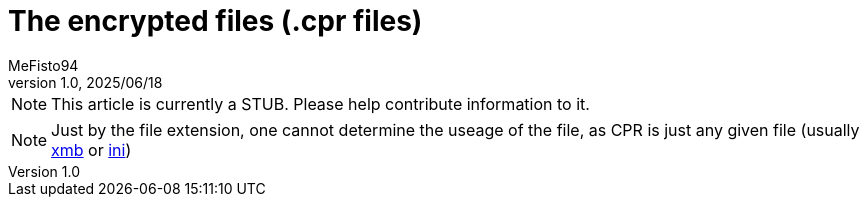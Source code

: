 = The encrypted files (.cpr files)
:author: MeFisto94
:revnumber: 1.0
:revdate: 2025/06/18

NOTE: This article is currently a STUB. Please help contribute information to
it.

NOTE: Just by the file extension, one cannot determine the useage of the file,
as CPR is just any given file (usually xref:formats/database/xmb.adoc[xmb] or
 xref:formats/database/ini.adoc[ini])